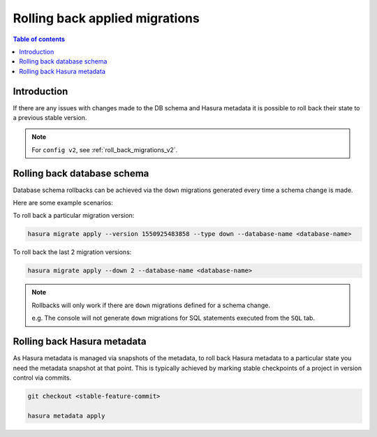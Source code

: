 .. meta::
   :description: Roll back Hasura migrations
   :keywords: hasura, docs, migration, roll back

.. _roll_back_migrations:

Rolling back applied migrations
===============================

.. contents:: Table of contents
  :backlinks: none
  :depth: 1
  :local:

Introduction
------------

If there are any issues with changes made to the DB schema and Hasura metadata it
is possible to roll back their state to a previous stable version.

.. note::

  For ``config v2``, see :ref:`roll_back_migrations_v2`.

Rolling back database schema
----------------------------

Database schema rollbacks can be achieved via the ``down`` migrations generated
every time a schema change is made.

Here are some example scenarios:

To roll back a particular migration version:

.. code-block:: bash

   hasura migrate apply --version 1550925483858 --type down --database-name <database-name>

To roll back the last 2 migration versions:

.. code-block:: bash

   hasura migrate apply --down 2 --database-name <database-name>

.. note::

   Rollbacks will only work if there are ``down`` migrations defined for a
   schema change.

   e.g. The console will not generate ``down`` migrations for SQL statements
   executed from the ``SQL`` tab.

Rolling back Hasura metadata
----------------------------

As Hasura metadata is managed via snapshots of the metadata, to roll back
Hasura metadata to a particular state you need the metadata snapshot at that
point. This is typically achieved by marking stable checkpoints of a project in
version control via commits.

.. code-block:: bash

   git checkout <stable-feature-commit>

   hasura metadata apply


